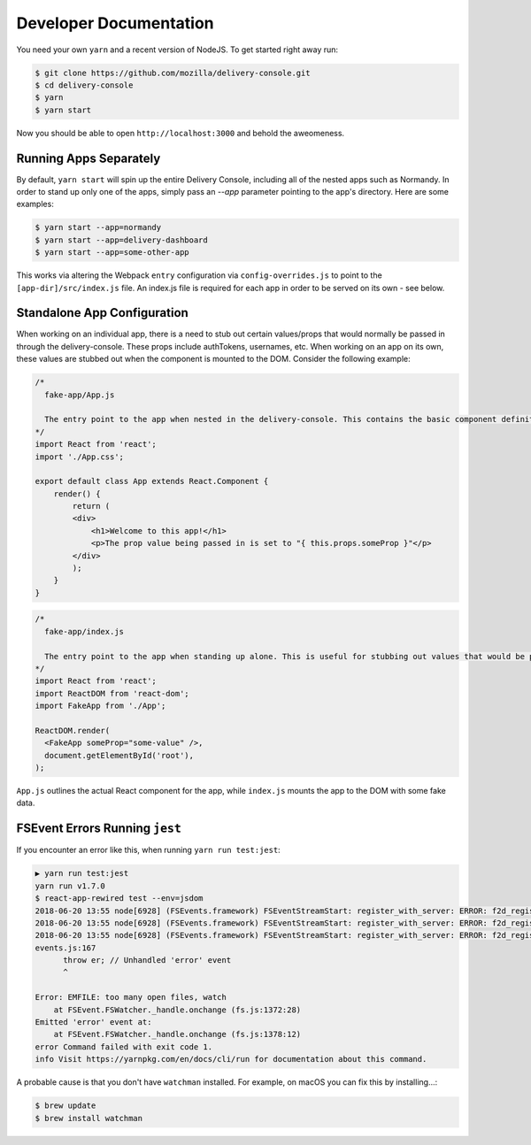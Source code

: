 =======================
Developer Documentation
=======================

You need your own ``yarn`` and a recent version of NodeJS. To get started
right away run:

.. code-block:: shell

    $ git clone https://github.com/mozilla/delivery-console.git
    $ cd delivery-console
    $ yarn
    $ yarn start

Now you should be able to open ``http://localhost:3000`` and behold the
aweomeness.


Running Apps Separately
=======================

By default, ``yarn start`` will spin up the entire Delivery Console, including all of the nested apps such as Normandy. In order to stand up only one of the apps, simply pass an `--app` parameter pointing to the app's directory. Here are some examples:

.. code-block:: shell

    $ yarn start --app=normandy
    $ yarn start --app=delivery-dashboard
    $ yarn start --app=some-other-app


This works via altering the Webpack ``entry`` configuration via ``config-overrides.js`` to point to the ``[app-dir]/src/index.js`` file. An index.js file is required for each app in order to be served on its own - see below.


Standalone App Configuration
============================

When working on an individual app, there is a need to stub out certain values/props that would normally be passed in through the delivery-console. These props include authTokens, usernames, etc. When working on an app on its own, these values are stubbed out when the component is mounted to the DOM. Consider the following example:

.. code-block:: javascript

    /*
      fake-app/App.js

      The entry point to the app when nested in the delivery-console. This contains the basic component definition for the app, and is written as a normal React component.
    */
    import React from 'react';
    import './App.css';

    export default class App extends React.Component {
        render() {
            return (
            <div>
                <h1>Welcome to this app!</h1>
                <p>The prop value being passed in is set to "{ this.props.someProp }"</p>
            </div>
            );
        }
    }

.. code-block:: javascript

    /*
      fake-app/index.js

      The entry point to the app when standing up alone. This is useful for stubbing out values that would be passed down from the delivery-console (such as an authToken).
    */
    import React from 'react';
    import ReactDOM from 'react-dom';
    import FakeApp from './App';

    ReactDOM.render(
      <FakeApp someProp="some-value" />,
      document.getElementById('root'),
    );

``App.js`` outlines the actual React component for the app, while ``index.js`` mounts the app to the DOM with some fake data.


FSEvent Errors Running ``jest``
===============================

If you encounter an error like this, when running ``yarn run test:jest``:

.. code-block:: bash

    ▶ yarn run test:jest
    yarn run v1.7.0
    $ react-app-rewired test --env=jsdom
    2018-06-20 13:55 node[6928] (FSEvents.framework) FSEventStreamStart: register_with_server: ERROR: f2d_register_rpc() => (null) (-22)
    2018-06-20 13:55 node[6928] (FSEvents.framework) FSEventStreamStart: register_with_server: ERROR: f2d_register_rpc() => (null) (-22)
    2018-06-20 13:55 node[6928] (FSEvents.framework) FSEventStreamStart: register_with_server: ERROR: f2d_register_rpc() => (null) (-22)
    events.js:167
          throw er; // Unhandled 'error' event
          ^
    
    Error: EMFILE: too many open files, watch
        at FSEvent.FSWatcher._handle.onchange (fs.js:1372:28)
    Emitted 'error' event at:
        at FSEvent.FSWatcher._handle.onchange (fs.js:1378:12)
    error Command failed with exit code 1.
    info Visit https://yarnpkg.com/en/docs/cli/run for documentation about this command.
    
A probable cause is that you don't have ``watchman`` installed. For example, on macOS you can fix this by installing...:

.. code-block:: bash

    $ brew update
    $ brew install watchman
    

